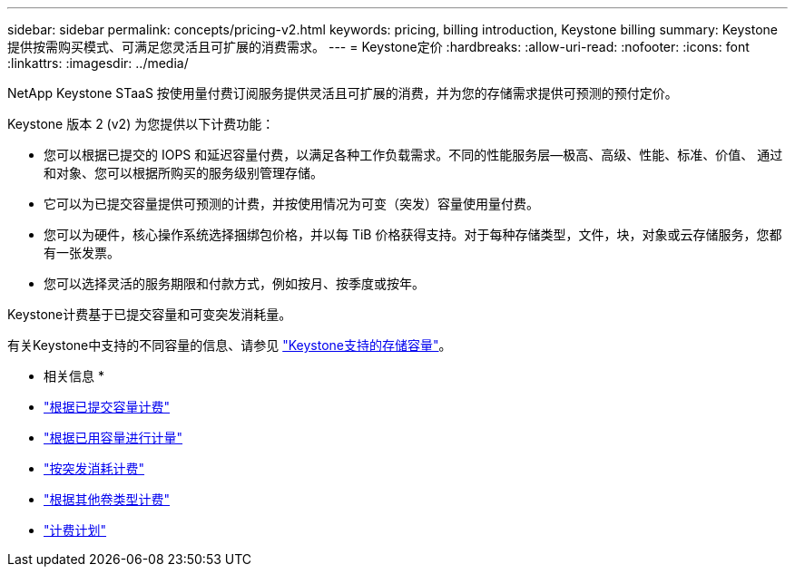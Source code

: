 ---
sidebar: sidebar 
permalink: concepts/pricing-v2.html 
keywords: pricing, billing introduction, Keystone billing 
summary: Keystone提供按需购买模式、可满足您灵活且可扩展的消费需求。 
---
= Keystone定价
:hardbreaks:
:allow-uri-read: 
:nofooter: 
:icons: font
:linkattrs: 
:imagesdir: ../media/


[role="lead"]
NetApp Keystone STaaS 按使用量付费订阅服务提供灵活且可扩展的消费，并为您的存储需求提供可预测的预付定价。

Keystone 版本 2 (v2) 为您提供以下计费功能：

* 您可以根据已提交的 IOPS 和延迟容量付费，以满足各种工作负载需求。不同的性能服务层—极高、高级、性能、标准、价值、 通过和对象、您可以根据所购买的服务级别管理存储。
* 它可以为已提交容量提供可预测的计费，并按使用情况为可变（突发）容量使用量付费。
* 您可以为硬件，核心操作系统选择捆绑包价格，并以每 TiB 价格获得支持。对于每种存储类型，文件，块，对象或云存储服务，您都有一张发票。
* 您可以选择灵活的服务期限和付款方式，例如按月、按季度或按年。


Keystone计费基于已提交容量和可变突发消耗量。

有关Keystone中支持的不同容量的信息、请参见 link:../concepts/supported-storage-capacity.html["Keystone支持的存储容量"]。

* 相关信息 *

* link:../concepts/committed-capacity-billing-v2.html["根据已提交容量计费"]
* link:../concepts/consumed-capacity-billing-v2.html["根据已用容量进行计量"]
* link:../concepts/burst-consumption-billing-v2.html["按突发消耗计费"]
* link:../concepts/misc-volume-billing-v2.html["根据其他卷类型计费"]
* link:../concepts/billing-schedules-v2.html["计费计划"]

